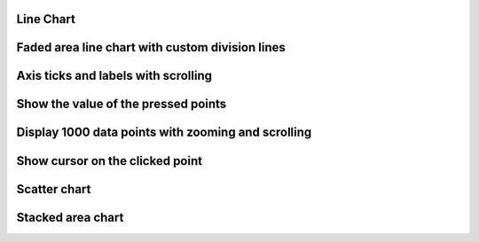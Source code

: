 
Line Chart
""""""""""

.. lv_example:: widgets/chart/lv_example_chart_1
  :language: c


Faded area line chart with custom division lines
"""""""""""""""""""""""""""""""""""""""""""""""""""

.. lv_example:: widgets/chart/lv_example_chart_2
  :language: c

Axis ticks and labels with scrolling
""""""""""""""""""""""""""""""""""""

.. lv_example:: widgets/chart/lv_example_chart_3
  :language: c

Show the value of the pressed points
""""""""""""""""""""""""""""""""""""""

.. lv_example:: widgets/chart/lv_example_chart_4
  :language: c

Display 1000 data points with zooming and scrolling
""""""""""""""""""""""""""""""""""""""""""""""""""""

.. lv_example:: widgets/chart/lv_example_chart_5
  :language: c

Show cursor on the clicked point
"""""""""""""""""""""""""""""""""""

.. lv_example:: widgets/chart/lv_example_chart_6
  :language: c

Scatter chart
"""""""""""""""""""""""""""""""""""

.. lv_example:: widgets/chart/lv_example_chart_7
  :language: c

Stacked area chart
"""""""""""""""""""""""""""""""""""

.. lv_example:: widgets/chart/lv_example_chart_8
  :language:
